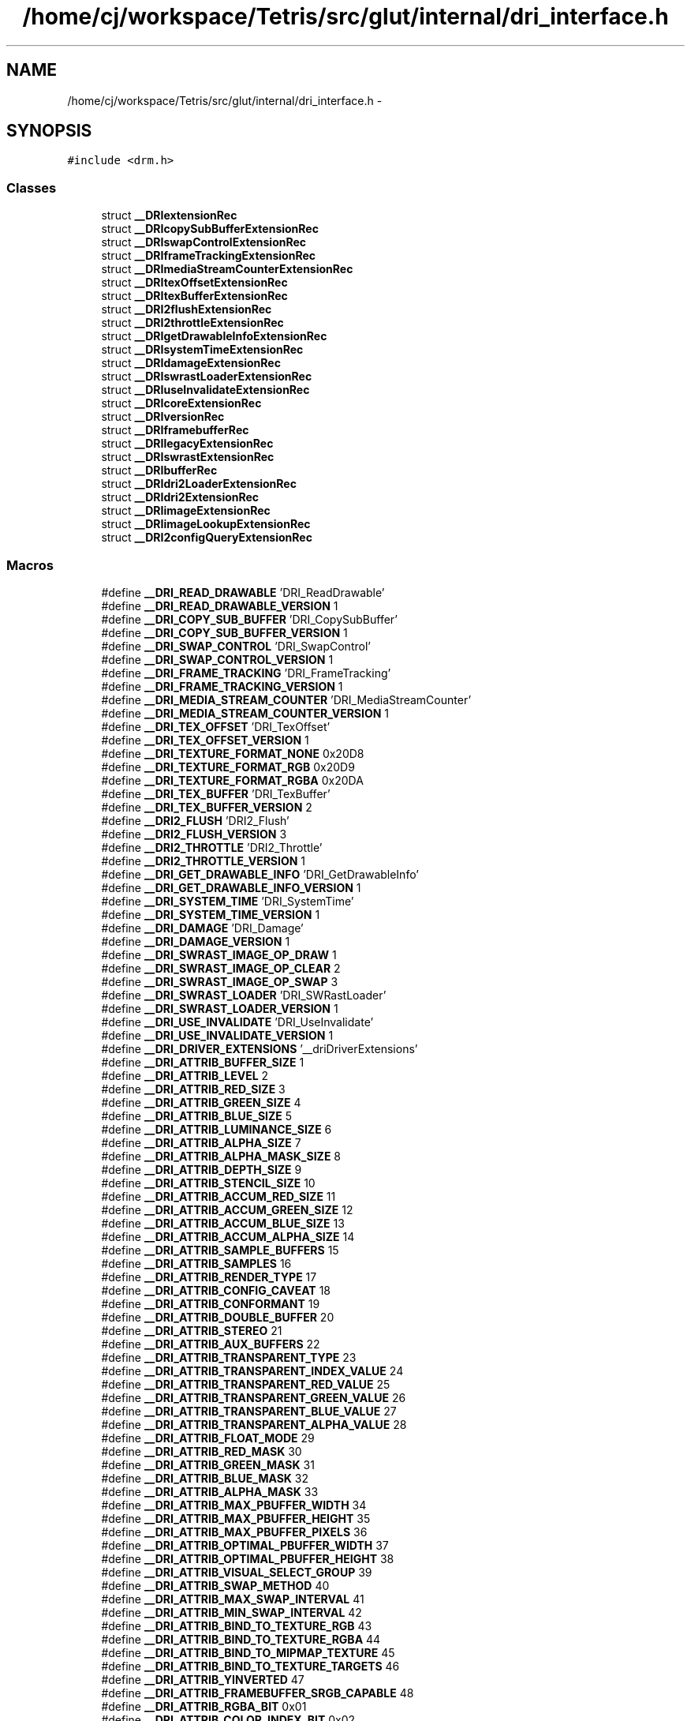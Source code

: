 .TH "/home/cj/workspace/Tetris/src/glut/internal/dri_interface.h" 3 "Vendredi Février 21 2014" "Version alpha" "Tetris" \" -*- nroff -*-
.ad l
.nh
.SH NAME
/home/cj/workspace/Tetris/src/glut/internal/dri_interface.h \- 
.SH SYNOPSIS
.br
.PP
\fC#include <drm\&.h>\fP
.br

.SS "Classes"

.in +1c
.ti -1c
.RI "struct \fB__DRIextensionRec\fP"
.br
.ti -1c
.RI "struct \fB__DRIcopySubBufferExtensionRec\fP"
.br
.ti -1c
.RI "struct \fB__DRIswapControlExtensionRec\fP"
.br
.ti -1c
.RI "struct \fB__DRIframeTrackingExtensionRec\fP"
.br
.ti -1c
.RI "struct \fB__DRImediaStreamCounterExtensionRec\fP"
.br
.ti -1c
.RI "struct \fB__DRItexOffsetExtensionRec\fP"
.br
.ti -1c
.RI "struct \fB__DRItexBufferExtensionRec\fP"
.br
.ti -1c
.RI "struct \fB__DRI2flushExtensionRec\fP"
.br
.ti -1c
.RI "struct \fB__DRI2throttleExtensionRec\fP"
.br
.ti -1c
.RI "struct \fB__DRIgetDrawableInfoExtensionRec\fP"
.br
.ti -1c
.RI "struct \fB__DRIsystemTimeExtensionRec\fP"
.br
.ti -1c
.RI "struct \fB__DRIdamageExtensionRec\fP"
.br
.ti -1c
.RI "struct \fB__DRIswrastLoaderExtensionRec\fP"
.br
.ti -1c
.RI "struct \fB__DRIuseInvalidateExtensionRec\fP"
.br
.ti -1c
.RI "struct \fB__DRIcoreExtensionRec\fP"
.br
.ti -1c
.RI "struct \fB__DRIversionRec\fP"
.br
.ti -1c
.RI "struct \fB__DRIframebufferRec\fP"
.br
.ti -1c
.RI "struct \fB__DRIlegacyExtensionRec\fP"
.br
.ti -1c
.RI "struct \fB__DRIswrastExtensionRec\fP"
.br
.ti -1c
.RI "struct \fB__DRIbufferRec\fP"
.br
.ti -1c
.RI "struct \fB__DRIdri2LoaderExtensionRec\fP"
.br
.ti -1c
.RI "struct \fB__DRIdri2ExtensionRec\fP"
.br
.ti -1c
.RI "struct \fB__DRIimageExtensionRec\fP"
.br
.ti -1c
.RI "struct \fB__DRIimageLookupExtensionRec\fP"
.br
.ti -1c
.RI "struct \fB__DRI2configQueryExtensionRec\fP"
.br
.in -1c
.SS "Macros"

.in +1c
.ti -1c
.RI "#define \fB__DRI_READ_DRAWABLE\fP   'DRI_ReadDrawable'"
.br
.ti -1c
.RI "#define \fB__DRI_READ_DRAWABLE_VERSION\fP   1"
.br
.ti -1c
.RI "#define \fB__DRI_COPY_SUB_BUFFER\fP   'DRI_CopySubBuffer'"
.br
.ti -1c
.RI "#define \fB__DRI_COPY_SUB_BUFFER_VERSION\fP   1"
.br
.ti -1c
.RI "#define \fB__DRI_SWAP_CONTROL\fP   'DRI_SwapControl'"
.br
.ti -1c
.RI "#define \fB__DRI_SWAP_CONTROL_VERSION\fP   1"
.br
.ti -1c
.RI "#define \fB__DRI_FRAME_TRACKING\fP   'DRI_FrameTracking'"
.br
.ti -1c
.RI "#define \fB__DRI_FRAME_TRACKING_VERSION\fP   1"
.br
.ti -1c
.RI "#define \fB__DRI_MEDIA_STREAM_COUNTER\fP   'DRI_MediaStreamCounter'"
.br
.ti -1c
.RI "#define \fB__DRI_MEDIA_STREAM_COUNTER_VERSION\fP   1"
.br
.ti -1c
.RI "#define \fB__DRI_TEX_OFFSET\fP   'DRI_TexOffset'"
.br
.ti -1c
.RI "#define \fB__DRI_TEX_OFFSET_VERSION\fP   1"
.br
.ti -1c
.RI "#define \fB__DRI_TEXTURE_FORMAT_NONE\fP   0x20D8"
.br
.ti -1c
.RI "#define \fB__DRI_TEXTURE_FORMAT_RGB\fP   0x20D9"
.br
.ti -1c
.RI "#define \fB__DRI_TEXTURE_FORMAT_RGBA\fP   0x20DA"
.br
.ti -1c
.RI "#define \fB__DRI_TEX_BUFFER\fP   'DRI_TexBuffer'"
.br
.ti -1c
.RI "#define \fB__DRI_TEX_BUFFER_VERSION\fP   2"
.br
.ti -1c
.RI "#define \fB__DRI2_FLUSH\fP   'DRI2_Flush'"
.br
.ti -1c
.RI "#define \fB__DRI2_FLUSH_VERSION\fP   3"
.br
.ti -1c
.RI "#define \fB__DRI2_THROTTLE\fP   'DRI2_Throttle'"
.br
.ti -1c
.RI "#define \fB__DRI2_THROTTLE_VERSION\fP   1"
.br
.ti -1c
.RI "#define \fB__DRI_GET_DRAWABLE_INFO\fP   'DRI_GetDrawableInfo'"
.br
.ti -1c
.RI "#define \fB__DRI_GET_DRAWABLE_INFO_VERSION\fP   1"
.br
.ti -1c
.RI "#define \fB__DRI_SYSTEM_TIME\fP   'DRI_SystemTime'"
.br
.ti -1c
.RI "#define \fB__DRI_SYSTEM_TIME_VERSION\fP   1"
.br
.ti -1c
.RI "#define \fB__DRI_DAMAGE\fP   'DRI_Damage'"
.br
.ti -1c
.RI "#define \fB__DRI_DAMAGE_VERSION\fP   1"
.br
.ti -1c
.RI "#define \fB__DRI_SWRAST_IMAGE_OP_DRAW\fP   1"
.br
.ti -1c
.RI "#define \fB__DRI_SWRAST_IMAGE_OP_CLEAR\fP   2"
.br
.ti -1c
.RI "#define \fB__DRI_SWRAST_IMAGE_OP_SWAP\fP   3"
.br
.ti -1c
.RI "#define \fB__DRI_SWRAST_LOADER\fP   'DRI_SWRastLoader'"
.br
.ti -1c
.RI "#define \fB__DRI_SWRAST_LOADER_VERSION\fP   1"
.br
.ti -1c
.RI "#define \fB__DRI_USE_INVALIDATE\fP   'DRI_UseInvalidate'"
.br
.ti -1c
.RI "#define \fB__DRI_USE_INVALIDATE_VERSION\fP   1"
.br
.ti -1c
.RI "#define \fB__DRI_DRIVER_EXTENSIONS\fP   '__driDriverExtensions'"
.br
.ti -1c
.RI "#define \fB__DRI_ATTRIB_BUFFER_SIZE\fP   1"
.br
.ti -1c
.RI "#define \fB__DRI_ATTRIB_LEVEL\fP   2"
.br
.ti -1c
.RI "#define \fB__DRI_ATTRIB_RED_SIZE\fP   3"
.br
.ti -1c
.RI "#define \fB__DRI_ATTRIB_GREEN_SIZE\fP   4"
.br
.ti -1c
.RI "#define \fB__DRI_ATTRIB_BLUE_SIZE\fP   5"
.br
.ti -1c
.RI "#define \fB__DRI_ATTRIB_LUMINANCE_SIZE\fP   6"
.br
.ti -1c
.RI "#define \fB__DRI_ATTRIB_ALPHA_SIZE\fP   7"
.br
.ti -1c
.RI "#define \fB__DRI_ATTRIB_ALPHA_MASK_SIZE\fP   8"
.br
.ti -1c
.RI "#define \fB__DRI_ATTRIB_DEPTH_SIZE\fP   9"
.br
.ti -1c
.RI "#define \fB__DRI_ATTRIB_STENCIL_SIZE\fP   10"
.br
.ti -1c
.RI "#define \fB__DRI_ATTRIB_ACCUM_RED_SIZE\fP   11"
.br
.ti -1c
.RI "#define \fB__DRI_ATTRIB_ACCUM_GREEN_SIZE\fP   12"
.br
.ti -1c
.RI "#define \fB__DRI_ATTRIB_ACCUM_BLUE_SIZE\fP   13"
.br
.ti -1c
.RI "#define \fB__DRI_ATTRIB_ACCUM_ALPHA_SIZE\fP   14"
.br
.ti -1c
.RI "#define \fB__DRI_ATTRIB_SAMPLE_BUFFERS\fP   15"
.br
.ti -1c
.RI "#define \fB__DRI_ATTRIB_SAMPLES\fP   16"
.br
.ti -1c
.RI "#define \fB__DRI_ATTRIB_RENDER_TYPE\fP   17"
.br
.ti -1c
.RI "#define \fB__DRI_ATTRIB_CONFIG_CAVEAT\fP   18"
.br
.ti -1c
.RI "#define \fB__DRI_ATTRIB_CONFORMANT\fP   19"
.br
.ti -1c
.RI "#define \fB__DRI_ATTRIB_DOUBLE_BUFFER\fP   20"
.br
.ti -1c
.RI "#define \fB__DRI_ATTRIB_STEREO\fP   21"
.br
.ti -1c
.RI "#define \fB__DRI_ATTRIB_AUX_BUFFERS\fP   22"
.br
.ti -1c
.RI "#define \fB__DRI_ATTRIB_TRANSPARENT_TYPE\fP   23"
.br
.ti -1c
.RI "#define \fB__DRI_ATTRIB_TRANSPARENT_INDEX_VALUE\fP   24"
.br
.ti -1c
.RI "#define \fB__DRI_ATTRIB_TRANSPARENT_RED_VALUE\fP   25"
.br
.ti -1c
.RI "#define \fB__DRI_ATTRIB_TRANSPARENT_GREEN_VALUE\fP   26"
.br
.ti -1c
.RI "#define \fB__DRI_ATTRIB_TRANSPARENT_BLUE_VALUE\fP   27"
.br
.ti -1c
.RI "#define \fB__DRI_ATTRIB_TRANSPARENT_ALPHA_VALUE\fP   28"
.br
.ti -1c
.RI "#define \fB__DRI_ATTRIB_FLOAT_MODE\fP   29"
.br
.ti -1c
.RI "#define \fB__DRI_ATTRIB_RED_MASK\fP   30"
.br
.ti -1c
.RI "#define \fB__DRI_ATTRIB_GREEN_MASK\fP   31"
.br
.ti -1c
.RI "#define \fB__DRI_ATTRIB_BLUE_MASK\fP   32"
.br
.ti -1c
.RI "#define \fB__DRI_ATTRIB_ALPHA_MASK\fP   33"
.br
.ti -1c
.RI "#define \fB__DRI_ATTRIB_MAX_PBUFFER_WIDTH\fP   34"
.br
.ti -1c
.RI "#define \fB__DRI_ATTRIB_MAX_PBUFFER_HEIGHT\fP   35"
.br
.ti -1c
.RI "#define \fB__DRI_ATTRIB_MAX_PBUFFER_PIXELS\fP   36"
.br
.ti -1c
.RI "#define \fB__DRI_ATTRIB_OPTIMAL_PBUFFER_WIDTH\fP   37"
.br
.ti -1c
.RI "#define \fB__DRI_ATTRIB_OPTIMAL_PBUFFER_HEIGHT\fP   38"
.br
.ti -1c
.RI "#define \fB__DRI_ATTRIB_VISUAL_SELECT_GROUP\fP   39"
.br
.ti -1c
.RI "#define \fB__DRI_ATTRIB_SWAP_METHOD\fP   40"
.br
.ti -1c
.RI "#define \fB__DRI_ATTRIB_MAX_SWAP_INTERVAL\fP   41"
.br
.ti -1c
.RI "#define \fB__DRI_ATTRIB_MIN_SWAP_INTERVAL\fP   42"
.br
.ti -1c
.RI "#define \fB__DRI_ATTRIB_BIND_TO_TEXTURE_RGB\fP   43"
.br
.ti -1c
.RI "#define \fB__DRI_ATTRIB_BIND_TO_TEXTURE_RGBA\fP   44"
.br
.ti -1c
.RI "#define \fB__DRI_ATTRIB_BIND_TO_MIPMAP_TEXTURE\fP   45"
.br
.ti -1c
.RI "#define \fB__DRI_ATTRIB_BIND_TO_TEXTURE_TARGETS\fP   46"
.br
.ti -1c
.RI "#define \fB__DRI_ATTRIB_YINVERTED\fP   47"
.br
.ti -1c
.RI "#define \fB__DRI_ATTRIB_FRAMEBUFFER_SRGB_CAPABLE\fP   48"
.br
.ti -1c
.RI "#define \fB__DRI_ATTRIB_RGBA_BIT\fP   0x01"
.br
.ti -1c
.RI "#define \fB__DRI_ATTRIB_COLOR_INDEX_BIT\fP   0x02"
.br
.ti -1c
.RI "#define \fB__DRI_ATTRIB_LUMINANCE_BIT\fP   0x04"
.br
.ti -1c
.RI "#define \fB__DRI_ATTRIB_SLOW_BIT\fP   0x01"
.br
.ti -1c
.RI "#define \fB__DRI_ATTRIB_NON_CONFORMANT_CONFIG\fP   0x02"
.br
.ti -1c
.RI "#define \fB__DRI_ATTRIB_TRANSPARENT_RGB\fP   0x00"
.br
.ti -1c
.RI "#define \fB__DRI_ATTRIB_TRANSPARENT_INDEX\fP   0x01"
.br
.ti -1c
.RI "#define \fB__DRI_ATTRIB_TEXTURE_1D_BIT\fP   0x01"
.br
.ti -1c
.RI "#define \fB__DRI_ATTRIB_TEXTURE_2D_BIT\fP   0x02"
.br
.ti -1c
.RI "#define \fB__DRI_ATTRIB_TEXTURE_RECTANGLE_BIT\fP   0x04"
.br
.ti -1c
.RI "#define \fB__DRI_CORE\fP   'DRI_Core'"
.br
.ti -1c
.RI "#define \fB__DRI_CORE_VERSION\fP   1"
.br
.ti -1c
.RI "#define \fB__DRI_LEGACY\fP   'DRI_Legacy'"
.br
.ti -1c
.RI "#define \fB__DRI_LEGACY_VERSION\fP   1"
.br
.ti -1c
.RI "#define \fB__DRI_SWRAST\fP   'DRI_SWRast'"
.br
.ti -1c
.RI "#define \fB__DRI_SWRAST_VERSION\fP   3"
.br
.ti -1c
.RI "#define \fB__DRI_BUFFER_FRONT_LEFT\fP   0"
.br
.ti -1c
.RI "#define \fB__DRI_BUFFER_BACK_LEFT\fP   1"
.br
.ti -1c
.RI "#define \fB__DRI_BUFFER_FRONT_RIGHT\fP   2"
.br
.ti -1c
.RI "#define \fB__DRI_BUFFER_BACK_RIGHT\fP   3"
.br
.ti -1c
.RI "#define \fB__DRI_BUFFER_DEPTH\fP   4"
.br
.ti -1c
.RI "#define \fB__DRI_BUFFER_STENCIL\fP   5"
.br
.ti -1c
.RI "#define \fB__DRI_BUFFER_ACCUM\fP   6"
.br
.ti -1c
.RI "#define \fB__DRI_BUFFER_FAKE_FRONT_LEFT\fP   7"
.br
.ti -1c
.RI "#define \fB__DRI_BUFFER_FAKE_FRONT_RIGHT\fP   8"
.br
.ti -1c
.RI "#define \fB__DRI_BUFFER_DEPTH_STENCIL\fP   9"
.br
.ti -1c
.RI "#define \fB__DRI_BUFFER_HIZ\fP   10"
.br
.ti -1c
.RI "#define \fB__DRI_BUFFER_COUNT\fP   11"
.br
.ti -1c
.RI "#define \fB__DRI_DRI2_LOADER\fP   'DRI_DRI2Loader'"
.br
.ti -1c
.RI "#define \fB__DRI_DRI2_LOADER_VERSION\fP   3"
.br
.ti -1c
.RI "#define \fB__DRI_DRI2\fP   'DRI_DRI2'"
.br
.ti -1c
.RI "#define \fB__DRI_DRI2_VERSION\fP   3"
.br
.ti -1c
.RI "#define \fB__DRI_API_OPENGL\fP   0"
.br
.ti -1c
.RI "#define \fB__DRI_API_GLES\fP   1"
.br
.ti -1c
.RI "#define \fB__DRI_API_GLES2\fP   2"
.br
.ti -1c
.RI "#define \fB__DRI_API_OPENGL_CORE\fP   3"
.br
.ti -1c
.RI "#define \fB__DRI_CTX_ATTRIB_MAJOR_VERSION\fP   0"
.br
.ti -1c
.RI "#define \fB__DRI_CTX_ATTRIB_MINOR_VERSION\fP   1"
.br
.ti -1c
.RI "#define \fB__DRI_CTX_ATTRIB_FLAGS\fP   2"
.br
.ti -1c
.RI "#define \fB__DRI_CTX_FLAG_DEBUG\fP   0x00000001"
.br
.ti -1c
.RI "#define \fB__DRI_CTX_FLAG_FORWARD_COMPATIBLE\fP   0x00000002"
.br
.ti -1c
.RI "#define \fB__DRI_IMAGE\fP   'DRI_IMAGE'"
.br
.ti -1c
.RI "#define \fB__DRI_IMAGE_VERSION\fP   1"
.br
.ti -1c
.RI "#define \fB__DRI_IMAGE_FORMAT_RGB565\fP   0x1001"
.br
.ti -1c
.RI "#define \fB__DRI_IMAGE_FORMAT_XRGB8888\fP   0x1002"
.br
.ti -1c
.RI "#define \fB__DRI_IMAGE_FORMAT_ARGB8888\fP   0x1003"
.br
.ti -1c
.RI "#define \fB__DRI_IMAGE_FORMAT_ABGR8888\fP   0x1004"
.br
.ti -1c
.RI "#define \fB__DRI_IMAGE_USE_SHARE\fP   0x0001"
.br
.ti -1c
.RI "#define \fB__DRI_IMAGE_USE_SCANOUT\fP   0x0002"
.br
.ti -1c
.RI "#define \fB__DRI_IMAGE_USE_CURSOR\fP   0x0004"
.br
.ti -1c
.RI "#define \fB__DRI_IMAGE_ATTRIB_STRIDE\fP   0x2000"
.br
.ti -1c
.RI "#define \fB__DRI_IMAGE_ATTRIB_HANDLE\fP   0x2001"
.br
.ti -1c
.RI "#define \fB__DRI_IMAGE_ATTRIB_NAME\fP   0x2002"
.br
.ti -1c
.RI "#define \fB__DRI_IMAGE_LOOKUP\fP   'DRI_IMAGE_LOOKUP'"
.br
.ti -1c
.RI "#define \fB__DRI_IMAGE_LOOKUP_VERSION\fP   1"
.br
.ti -1c
.RI "#define \fB__DRI2_CONFIG_QUERY\fP   'DRI_CONFIG_QUERY'"
.br
.ti -1c
.RI "#define \fB__DRI2_CONFIG_QUERY_VERSION\fP   1"
.br
.in -1c
.PP
.RI "\fBReasons that __DRIdri2Extension::createContextAttribs might fail\fP"
.br

.in +1c
.in +1c
.ti -1c
.RI "#define \fB__DRI_CTX_ERROR_SUCCESS\fP   0"
.br
.ti -1c
.RI "#define \fB__DRI_CTX_ERROR_NO_MEMORY\fP   1"
.br
.ti -1c
.RI "#define \fB__DRI_CTX_ERROR_BAD_API\fP   2"
.br
.ti -1c
.RI "#define \fB__DRI_CTX_ERROR_BAD_VERSION\fP   3"
.br
.ti -1c
.RI "#define \fB__DRI_CTX_ERROR_BAD_FLAG\fP   4"
.br
.ti -1c
.RI "#define \fB__DRI_CTX_ERROR_UNKNOWN_ATTRIBUTE\fP   5"
.br
.ti -1c
.RI "#define \fB__DRI_CTX_ERROR_UNKNOWN_FLAG\fP   6"
.br
.in -1c
.in -1c
.SS "Définitions de type"

.in +1c
.ti -1c
.RI "typedef struct 
.br
\fB__DRIgetDrawableInfoExtensionRec\fP \fB__DRIgetDrawableInfoExtension\fP"
.br
.ti -1c
.RI "typedef struct 
.br
\fB__DRIsystemTimeExtensionRec\fP \fB__DRIsystemTimeExtension\fP"
.br
.ti -1c
.RI "typedef struct 
.br
\fB__DRIdamageExtensionRec\fP \fB__DRIdamageExtension\fP"
.br
.ti -1c
.RI "typedef struct 
.br
__DRIloaderExtensionRec \fB__DRIloaderExtension\fP"
.br
.ti -1c
.RI "typedef struct 
.br
\fB__DRIswrastLoaderExtensionRec\fP \fB__DRIswrastLoaderExtension\fP"
.br
.ti -1c
.RI "typedef struct 
.br
\fB__DRIuseInvalidateExtensionRec\fP \fB__DRIuseInvalidateExtension\fP"
.br
.ti -1c
.RI "typedef struct __DRIimageRec \fB__DRIimage\fP"
.br
.ti -1c
.RI "typedef struct 
.br
\fB__DRIimageExtensionRec\fP \fB__DRIimageExtension\fP"
.br
.ti -1c
.RI "typedef struct 
.br
\fB__DRIimageLookupExtensionRec\fP \fB__DRIimageLookupExtension\fP"
.br
.ti -1c
.RI "typedef struct 
.br
\fB__DRI2configQueryExtensionRec\fP \fB__DRI2configQueryExtension\fP"
.br
.in -1c
.PP
.RI "\fBDRI interface structures\fP"
.br
The following structures define the interface between the GLX client side library and the DRI (direct rendering infrastructure)\&. 
.PP
.in +1c
.in +1c
.ti -1c
.RI "typedef struct __DRIdisplayRec \fB__DRIdisplay\fP"
.br
.ti -1c
.RI "typedef struct __DRIscreenRec \fB__DRIscreen\fP"
.br
.ti -1c
.RI "typedef struct __DRIcontextRec \fB__DRIcontext\fP"
.br
.ti -1c
.RI "typedef struct __DRIdrawableRec \fB__DRIdrawable\fP"
.br
.ti -1c
.RI "typedef struct __DRIconfigRec \fB__DRIconfig\fP"
.br
.ti -1c
.RI "typedef struct \fB__DRIframebufferRec\fP \fB__DRIframebuffer\fP"
.br
.ti -1c
.RI "typedef struct \fB__DRIversionRec\fP \fB__DRIversion\fP"
.br
.ti -1c
.RI "typedef struct 
.br
\fB__DRIcoreExtensionRec\fP \fB__DRIcoreExtension\fP"
.br
.ti -1c
.RI "typedef struct \fB__DRIextensionRec\fP \fB__DRIextension\fP"
.br
.ti -1c
.RI "typedef struct 
.br
\fB__DRIcopySubBufferExtensionRec\fP \fB__DRIcopySubBufferExtension\fP"
.br
.ti -1c
.RI "typedef struct 
.br
\fB__DRIswapControlExtensionRec\fP \fB__DRIswapControlExtension\fP"
.br
.ti -1c
.RI "typedef struct 
.br
\fB__DRIframeTrackingExtensionRec\fP \fB__DRIframeTrackingExtension\fP"
.br
.ti -1c
.RI "typedef struct 
.br
\fB__DRImediaStreamCounterExtensionRec\fP \fB__DRImediaStreamCounterExtension\fP"
.br
.ti -1c
.RI "typedef struct 
.br
\fB__DRItexOffsetExtensionRec\fP \fB__DRItexOffsetExtension\fP"
.br
.ti -1c
.RI "typedef struct 
.br
\fB__DRItexBufferExtensionRec\fP \fB__DRItexBufferExtension\fP"
.br
.ti -1c
.RI "typedef struct 
.br
\fB__DRIlegacyExtensionRec\fP \fB__DRIlegacyExtension\fP"
.br
.ti -1c
.RI "typedef struct 
.br
\fB__DRIswrastExtensionRec\fP \fB__DRIswrastExtension\fP"
.br
.ti -1c
.RI "typedef struct \fB__DRIbufferRec\fP \fB__DRIbuffer\fP"
.br
.ti -1c
.RI "typedef struct 
.br
\fB__DRIdri2ExtensionRec\fP \fB__DRIdri2Extension\fP"
.br
.ti -1c
.RI "typedef struct 
.br
\fB__DRIdri2LoaderExtensionRec\fP \fB__DRIdri2LoaderExtension\fP"
.br
.ti -1c
.RI "typedef struct 
.br
\fB__DRI2flushExtensionRec\fP \fB__DRI2flushExtension\fP"
.br
.ti -1c
.RI "typedef struct 
.br
\fB__DRI2throttleExtensionRec\fP \fB__DRI2throttleExtension\fP"
.br
.in -1c
.in -1c
.SS "Énumérations"

.in +1c
.ti -1c
.RI "enum \fB__DRI2throttleReason\fP { \fB__DRI2_THROTTLE_SWAPBUFFER\fP, \fB__DRI2_THROTTLE_COPYSUBBUFFER\fP, \fB__DRI2_THROTTLE_FLUSHFRONT\fP }"
.br
.in -1c
.SS "Variables"

.in +1c
.ti -1c
.RI "const char \fB__driConfigOptions\fP []"
.br
.in -1c
.SH "Description détaillée"
.PP 
This file contains all the types and functions that define the interface between a DRI driver and driver loader\&. Currently, the most common driver loader is the XFree86 libGL\&.so\&. However, other loaders do exist, and in the future the server-side libglx\&.a will also be a loader\&.
.PP
\fBAuteur:\fP
.RS 4
Kevin E\&. Martin kevin@precisioninsight.com 
.PP
Ian Romanick idr@us.ibm.com 
.PP
Kristian Høgsberg krh@redhat.com 
.RE
.PP

.PP
Définition dans le fichier \fBdri_interface\&.h\fP\&.
.SH "Documentation des macros"
.PP 
.SS "#define __DRI2_CONFIG_QUERY   'DRI_CONFIG_QUERY'"
This extension allows for common DRI2 options 
.PP
Définition à la ligne 975 du fichier dri_interface\&.h\&.
.SS "#define __DRI2_CONFIG_QUERY_VERSION   1"

.PP
Définition à la ligne 976 du fichier dri_interface\&.h\&.
.SS "#define __DRI2_FLUSH   'DRI2_Flush'"
Used by drivers that implement DRI2 
.PP
Définition à la ligne 269 du fichier dri_interface\&.h\&.
.SS "#define __DRI2_FLUSH_VERSION   3"

.PP
Définition à la ligne 270 du fichier dri_interface\&.h\&.
.SS "#define __DRI2_THROTTLE   'DRI2_Throttle'"
Extension that the driver uses to request throttle callbacks\&. 
.PP
Définition à la ligne 292 du fichier dri_interface\&.h\&.
.SS "#define __DRI2_THROTTLE_VERSION   1"

.PP
Définition à la ligne 293 du fichier dri_interface\&.h\&.
.SS "#define __DRI_API_GLES   1"

.PP
Définition à la ligne 803 du fichier dri_interface\&.h\&.
.SS "#define __DRI_API_GLES2   2"

.PP
Définition à la ligne 804 du fichier dri_interface\&.h\&.
.SS "#define __DRI_API_OPENGL   0"
OpenGL compatibility profile 
.PP
Définition à la ligne 802 du fichier dri_interface\&.h\&.
.SS "#define __DRI_API_OPENGL_CORE   3"
OpenGL 3\&.2+ core profile 
.PP
Définition à la ligne 805 du fichier dri_interface\&.h\&.
.SS "#define __DRI_ATTRIB_ACCUM_ALPHA_SIZE   14"

.PP
Définition à la ligne 490 du fichier dri_interface\&.h\&.
.SS "#define __DRI_ATTRIB_ACCUM_BLUE_SIZE   13"

.PP
Définition à la ligne 489 du fichier dri_interface\&.h\&.
.SS "#define __DRI_ATTRIB_ACCUM_GREEN_SIZE   12"

.PP
Définition à la ligne 488 du fichier dri_interface\&.h\&.
.SS "#define __DRI_ATTRIB_ACCUM_RED_SIZE   11"

.PP
Définition à la ligne 487 du fichier dri_interface\&.h\&.
.SS "#define __DRI_ATTRIB_ALPHA_MASK   33"

.PP
Définition à la ligne 509 du fichier dri_interface\&.h\&.
.SS "#define __DRI_ATTRIB_ALPHA_MASK_SIZE   8"

.PP
Définition à la ligne 484 du fichier dri_interface\&.h\&.
.SS "#define __DRI_ATTRIB_ALPHA_SIZE   7"

.PP
Définition à la ligne 483 du fichier dri_interface\&.h\&.
.SS "#define __DRI_ATTRIB_AUX_BUFFERS   22"

.PP
Définition à la ligne 498 du fichier dri_interface\&.h\&.
.SS "#define __DRI_ATTRIB_BIND_TO_MIPMAP_TEXTURE   45"

.PP
Définition à la ligne 521 du fichier dri_interface\&.h\&.
.SS "#define __DRI_ATTRIB_BIND_TO_TEXTURE_RGB   43"

.PP
Définition à la ligne 519 du fichier dri_interface\&.h\&.
.SS "#define __DRI_ATTRIB_BIND_TO_TEXTURE_RGBA   44"

.PP
Définition à la ligne 520 du fichier dri_interface\&.h\&.
.SS "#define __DRI_ATTRIB_BIND_TO_TEXTURE_TARGETS   46"

.PP
Définition à la ligne 522 du fichier dri_interface\&.h\&.
.SS "#define __DRI_ATTRIB_BLUE_MASK   32"

.PP
Définition à la ligne 508 du fichier dri_interface\&.h\&.
.SS "#define __DRI_ATTRIB_BLUE_SIZE   5"

.PP
Définition à la ligne 481 du fichier dri_interface\&.h\&.
.SS "#define __DRI_ATTRIB_BUFFER_SIZE   1"
Tokens for __DRIconfig attribs\&. A number of attributes defined by GLX or EGL standards are not in the table, as they must be provided by the loader\&. For example, FBConfig ID or visual ID, drawable type\&. 
.PP
Définition à la ligne 477 du fichier dri_interface\&.h\&.
.SS "#define __DRI_ATTRIB_COLOR_INDEX_BIT   0x02"

.PP
Définition à la ligne 528 du fichier dri_interface\&.h\&.
.SS "#define __DRI_ATTRIB_CONFIG_CAVEAT   18"

.PP
Définition à la ligne 494 du fichier dri_interface\&.h\&.
.SS "#define __DRI_ATTRIB_CONFORMANT   19"

.PP
Définition à la ligne 495 du fichier dri_interface\&.h\&.
.SS "#define __DRI_ATTRIB_DEPTH_SIZE   9"

.PP
Définition à la ligne 485 du fichier dri_interface\&.h\&.
.SS "#define __DRI_ATTRIB_DOUBLE_BUFFER   20"

.PP
Définition à la ligne 496 du fichier dri_interface\&.h\&.
.SS "#define __DRI_ATTRIB_FLOAT_MODE   29"

.PP
Définition à la ligne 505 du fichier dri_interface\&.h\&.
.SS "#define __DRI_ATTRIB_FRAMEBUFFER_SRGB_CAPABLE   48"

.PP
Définition à la ligne 524 du fichier dri_interface\&.h\&.
.SS "#define __DRI_ATTRIB_GREEN_MASK   31"

.PP
Définition à la ligne 507 du fichier dri_interface\&.h\&.
.SS "#define __DRI_ATTRIB_GREEN_SIZE   4"

.PP
Définition à la ligne 480 du fichier dri_interface\&.h\&.
.SS "#define __DRI_ATTRIB_LEVEL   2"

.PP
Définition à la ligne 478 du fichier dri_interface\&.h\&.
.SS "#define __DRI_ATTRIB_LUMINANCE_BIT   0x04"

.PP
Définition à la ligne 529 du fichier dri_interface\&.h\&.
.SS "#define __DRI_ATTRIB_LUMINANCE_SIZE   6"

.PP
Définition à la ligne 482 du fichier dri_interface\&.h\&.
.SS "#define __DRI_ATTRIB_MAX_PBUFFER_HEIGHT   35"

.PP
Définition à la ligne 511 du fichier dri_interface\&.h\&.
.SS "#define __DRI_ATTRIB_MAX_PBUFFER_PIXELS   36"

.PP
Définition à la ligne 512 du fichier dri_interface\&.h\&.
.SS "#define __DRI_ATTRIB_MAX_PBUFFER_WIDTH   34"

.PP
Définition à la ligne 510 du fichier dri_interface\&.h\&.
.SS "#define __DRI_ATTRIB_MAX_SWAP_INTERVAL   41"

.PP
Définition à la ligne 517 du fichier dri_interface\&.h\&.
.SS "#define __DRI_ATTRIB_MIN_SWAP_INTERVAL   42"

.PP
Définition à la ligne 518 du fichier dri_interface\&.h\&.
.SS "#define __DRI_ATTRIB_NON_CONFORMANT_CONFIG   0x02"

.PP
Définition à la ligne 533 du fichier dri_interface\&.h\&.
.SS "#define __DRI_ATTRIB_OPTIMAL_PBUFFER_HEIGHT   38"

.PP
Définition à la ligne 514 du fichier dri_interface\&.h\&.
.SS "#define __DRI_ATTRIB_OPTIMAL_PBUFFER_WIDTH   37"

.PP
Définition à la ligne 513 du fichier dri_interface\&.h\&.
.SS "#define __DRI_ATTRIB_RED_MASK   30"

.PP
Définition à la ligne 506 du fichier dri_interface\&.h\&.
.SS "#define __DRI_ATTRIB_RED_SIZE   3"

.PP
Définition à la ligne 479 du fichier dri_interface\&.h\&.
.SS "#define __DRI_ATTRIB_RENDER_TYPE   17"

.PP
Définition à la ligne 493 du fichier dri_interface\&.h\&.
.SS "#define __DRI_ATTRIB_RGBA_BIT   0x01"

.PP
Définition à la ligne 527 du fichier dri_interface\&.h\&.
.SS "#define __DRI_ATTRIB_SAMPLE_BUFFERS   15"

.PP
Définition à la ligne 491 du fichier dri_interface\&.h\&.
.SS "#define __DRI_ATTRIB_SAMPLES   16"

.PP
Définition à la ligne 492 du fichier dri_interface\&.h\&.
.SS "#define __DRI_ATTRIB_SLOW_BIT   0x01"

.PP
Définition à la ligne 532 du fichier dri_interface\&.h\&.
.SS "#define __DRI_ATTRIB_STENCIL_SIZE   10"

.PP
Définition à la ligne 486 du fichier dri_interface\&.h\&.
.SS "#define __DRI_ATTRIB_STEREO   21"

.PP
Définition à la ligne 497 du fichier dri_interface\&.h\&.
.SS "#define __DRI_ATTRIB_SWAP_METHOD   40"

.PP
Définition à la ligne 516 du fichier dri_interface\&.h\&.
.SS "#define __DRI_ATTRIB_TEXTURE_1D_BIT   0x01"

.PP
Définition à la ligne 540 du fichier dri_interface\&.h\&.
.SS "#define __DRI_ATTRIB_TEXTURE_2D_BIT   0x02"

.PP
Définition à la ligne 541 du fichier dri_interface\&.h\&.
.SS "#define __DRI_ATTRIB_TEXTURE_RECTANGLE_BIT   0x04"

.PP
Définition à la ligne 542 du fichier dri_interface\&.h\&.
.SS "#define __DRI_ATTRIB_TRANSPARENT_ALPHA_VALUE   28"

.PP
Définition à la ligne 504 du fichier dri_interface\&.h\&.
.SS "#define __DRI_ATTRIB_TRANSPARENT_BLUE_VALUE   27"

.PP
Définition à la ligne 503 du fichier dri_interface\&.h\&.
.SS "#define __DRI_ATTRIB_TRANSPARENT_GREEN_VALUE   26"

.PP
Définition à la ligne 502 du fichier dri_interface\&.h\&.
.SS "#define __DRI_ATTRIB_TRANSPARENT_INDEX   0x01"

.PP
Définition à la ligne 537 du fichier dri_interface\&.h\&.
.SS "#define __DRI_ATTRIB_TRANSPARENT_INDEX_VALUE   24"

.PP
Définition à la ligne 500 du fichier dri_interface\&.h\&.
.SS "#define __DRI_ATTRIB_TRANSPARENT_RED_VALUE   25"

.PP
Définition à la ligne 501 du fichier dri_interface\&.h\&.
.SS "#define __DRI_ATTRIB_TRANSPARENT_RGB   0x00"

.PP
Définition à la ligne 536 du fichier dri_interface\&.h\&.
.SS "#define __DRI_ATTRIB_TRANSPARENT_TYPE   23"

.PP
Définition à la ligne 499 du fichier dri_interface\&.h\&.
.SS "#define __DRI_ATTRIB_VISUAL_SELECT_GROUP   39"

.PP
Définition à la ligne 515 du fichier dri_interface\&.h\&.
.SS "#define __DRI_ATTRIB_YINVERTED   47"

.PP
Définition à la ligne 523 du fichier dri_interface\&.h\&.
.SS "#define __DRI_BUFFER_ACCUM   6"

.PP
Définition à la ligne 729 du fichier dri_interface\&.h\&.
.SS "#define __DRI_BUFFER_BACK_LEFT   1"

.PP
Définition à la ligne 724 du fichier dri_interface\&.h\&.
.SS "#define __DRI_BUFFER_BACK_RIGHT   3"

.PP
Définition à la ligne 726 du fichier dri_interface\&.h\&.
.SS "#define __DRI_BUFFER_COUNT   11"

.PP
Définition à la ligne 736 du fichier dri_interface\&.h\&.
.SS "#define __DRI_BUFFER_DEPTH   4"

.PP
Définition à la ligne 727 du fichier dri_interface\&.h\&.
.SS "#define __DRI_BUFFER_DEPTH_STENCIL   9"
Only available with DRI2 1\&.1 
.PP
Définition à la ligne 732 du fichier dri_interface\&.h\&.
.SS "#define __DRI_BUFFER_FAKE_FRONT_LEFT   7"

.PP
Définition à la ligne 730 du fichier dri_interface\&.h\&.
.SS "#define __DRI_BUFFER_FAKE_FRONT_RIGHT   8"

.PP
Définition à la ligne 731 du fichier dri_interface\&.h\&.
.SS "#define __DRI_BUFFER_FRONT_LEFT   0"
DRI2 Loader extension\&. 
.PP
Définition à la ligne 723 du fichier dri_interface\&.h\&.
.SS "#define __DRI_BUFFER_FRONT_RIGHT   2"

.PP
Définition à la ligne 725 du fichier dri_interface\&.h\&.
.SS "#define __DRI_BUFFER_HIZ   10"

.PP
Définition à la ligne 733 du fichier dri_interface\&.h\&.
.SS "#define __DRI_BUFFER_STENCIL   5"

.PP
Définition à la ligne 728 du fichier dri_interface\&.h\&.
.SS "#define __DRI_COPY_SUB_BUFFER   'DRI_CopySubBuffer'"
Used by drivers that implement the GLX_MESA_copy_sub_buffer extension\&. 
.PP
Définition à la ligne 133 du fichier dri_interface\&.h\&.
.SS "#define __DRI_COPY_SUB_BUFFER_VERSION   1"

.PP
Définition à la ligne 134 du fichier dri_interface\&.h\&.
.SS "#define __DRI_CORE   'DRI_Core'"
This extension defines the core DRI functionality\&. 
.PP
Définition à la ligne 547 du fichier dri_interface\&.h\&.
.SS "#define __DRI_CORE_VERSION   1"

.PP
Définition à la ligne 548 du fichier dri_interface\&.h\&.
.SS "#define __DRI_CTX_ATTRIB_FLAGS   2"

.PP
Définition à la ligne 809 du fichier dri_interface\&.h\&.
.SS "#define __DRI_CTX_ATTRIB_MAJOR_VERSION   0"

.PP
Définition à la ligne 807 du fichier dri_interface\&.h\&.
.SS "#define __DRI_CTX_ATTRIB_MINOR_VERSION   1"

.PP
Définition à la ligne 808 du fichier dri_interface\&.h\&.
.SS "#define __DRI_CTX_ERROR_BAD_API   2"
Client requested an API (e\&.g\&., OpenGL ES 2\&.0) that the driver can't do\&. 
.PP
Définition à la ligne 825 du fichier dri_interface\&.h\&.
.SS "#define __DRI_CTX_ERROR_BAD_FLAG   4"
Client requested a flag or combination of flags the driver can't do\&. 
.PP
Définition à la ligne 831 du fichier dri_interface\&.h\&.
.SS "#define __DRI_CTX_ERROR_BAD_VERSION   3"
Client requested an API version that the driver can't do\&. 
.PP
Définition à la ligne 828 du fichier dri_interface\&.h\&.
.SS "#define __DRI_CTX_ERROR_NO_MEMORY   1"
Memory allocation failure 
.PP
Définition à la ligne 822 du fichier dri_interface\&.h\&.
.SS "#define __DRI_CTX_ERROR_SUCCESS   0"
Success! 
.PP
Définition à la ligne 819 du fichier dri_interface\&.h\&.
.SS "#define __DRI_CTX_ERROR_UNKNOWN_ATTRIBUTE   5"
Client requested an attribute the driver doesn't understand\&. 
.PP
Définition à la ligne 834 du fichier dri_interface\&.h\&.
.SS "#define __DRI_CTX_ERROR_UNKNOWN_FLAG   6"
Client requested a flag the driver doesn't understand\&. 
.PP
Définition à la ligne 837 du fichier dri_interface\&.h\&.
.SS "#define __DRI_CTX_FLAG_DEBUG   0x00000001"

.PP
Définition à la ligne 811 du fichier dri_interface\&.h\&.
.SS "#define __DRI_CTX_FLAG_FORWARD_COMPATIBLE   0x00000002"

.PP
Définition à la ligne 812 du fichier dri_interface\&.h\&.
.SS "#define __DRI_DAMAGE   'DRI_Damage'"
Damage reporting 
.PP
Définition à la ligne 382 du fichier dri_interface\&.h\&.
.SS "#define __DRI_DAMAGE_VERSION   1"

.PP
Définition à la ligne 383 du fichier dri_interface\&.h\&.
.SS "#define __DRI_DRI2   'DRI_DRI2'"
This extension provides alternative screen, drawable and context constructors for DRI2\&. 
.PP
Définition à la ligne 799 du fichier dri_interface\&.h\&.
.SS "#define __DRI_DRI2_LOADER   'DRI_DRI2Loader'"

.PP
Définition à la ligne 746 du fichier dri_interface\&.h\&.
.SS "#define __DRI_DRI2_LOADER_VERSION   3"

.PP
Définition à la ligne 747 du fichier dri_interface\&.h\&.
.SS "#define __DRI_DRI2_VERSION   3"

.PP
Définition à la ligne 800 du fichier dri_interface\&.h\&.
.SS "#define __DRI_DRIVER_EXTENSIONS   '__driDriverExtensions'"
The remaining extensions describe driver extensions, immediately available interfaces provided by the driver\&. To start using the driver, dlsym() for the __DRI_DRIVER_EXTENSIONS symbol and look for the extension you need in the array\&. 
.PP
Définition à la ligne 469 du fichier dri_interface\&.h\&.
.SS "#define __DRI_FRAME_TRACKING   'DRI_FrameTracking'"
Used by drivers that implement the GLX_MESA_swap_frame_usage extension\&. 
.PP
Définition à la ligne 155 du fichier dri_interface\&.h\&.
.SS "#define __DRI_FRAME_TRACKING_VERSION   1"

.PP
Définition à la ligne 156 du fichier dri_interface\&.h\&.
.SS "#define __DRI_GET_DRAWABLE_INFO   'DRI_GetDrawableInfo'"
Callback to getDrawableInfo protocol 
.PP
Définition à la ligne 336 du fichier dri_interface\&.h\&.
.SS "#define __DRI_GET_DRAWABLE_INFO_VERSION   1"

.PP
Définition à la ligne 337 du fichier dri_interface\&.h\&.
.SS "#define __DRI_IMAGE   'DRI_IMAGE'"
This extension provides functionality to enable various EGLImage extensions\&. 
.PP
Définition à la ligne 896 du fichier dri_interface\&.h\&.
.SS "#define __DRI_IMAGE_ATTRIB_HANDLE   0x2001"

.PP
Définition à la ligne 919 du fichier dri_interface\&.h\&.
.SS "#define __DRI_IMAGE_ATTRIB_NAME   0x2002"

.PP
Définition à la ligne 920 du fichier dri_interface\&.h\&.
.SS "#define __DRI_IMAGE_ATTRIB_STRIDE   0x2000"
queryImage attributes 
.PP
Définition à la ligne 918 du fichier dri_interface\&.h\&.
.SS "#define __DRI_IMAGE_FORMAT_ABGR8888   0x1004"

.PP
Définition à la ligne 908 du fichier dri_interface\&.h\&.
.SS "#define __DRI_IMAGE_FORMAT_ARGB8888   0x1003"

.PP
Définition à la ligne 907 du fichier dri_interface\&.h\&.
.SS "#define __DRI_IMAGE_FORMAT_RGB565   0x1001"
These formats correspond to the similarly named MESA_FORMAT_* tokens, except in the native endian of the CPU\&. For example, on little endian __DRI_IMAGE_FORMAT_XRGB8888 corresponds to MESA_FORMAT_XRGB8888, but MESA_FORMAT_XRGB8888_REV on big endian\&. 
.PP
Définition à la ligne 905 du fichier dri_interface\&.h\&.
.SS "#define __DRI_IMAGE_FORMAT_XRGB8888   0x1002"

.PP
Définition à la ligne 906 du fichier dri_interface\&.h\&.
.SS "#define __DRI_IMAGE_LOOKUP   'DRI_IMAGE_LOOKUP'"
This extension must be implemented by the loader and passed to the driver at screen creation time\&. The EGLImage entry points in the various client APIs take opaque EGLImage handles and use this extension to map them to a __DRIimage\&. At version 1, this extensions allows mapping EGLImage pointers to __DRIimage pointers, but future versions could support other EGLImage-like, opaque types with new lookup functions\&. 
.PP
Définition à la ligne 961 du fichier dri_interface\&.h\&.
.SS "#define __DRI_IMAGE_LOOKUP_VERSION   1"

.PP
Définition à la ligne 962 du fichier dri_interface\&.h\&.
.SS "#define __DRI_IMAGE_USE_CURSOR   0x0004"

.PP
Définition à la ligne 912 du fichier dri_interface\&.h\&.
.SS "#define __DRI_IMAGE_USE_SCANOUT   0x0002"

.PP
Définition à la ligne 911 du fichier dri_interface\&.h\&.
.SS "#define __DRI_IMAGE_USE_SHARE   0x0001"

.PP
Définition à la ligne 910 du fichier dri_interface\&.h\&.
.SS "#define __DRI_IMAGE_VERSION   1"

.PP
Définition à la ligne 897 du fichier dri_interface\&.h\&.
.SS "#define __DRI_LEGACY   'DRI_Legacy'"
This extension provides alternative screen, drawable and context constructors for legacy DRI functionality\&. This is used in conjunction with the core extension\&. 
.PP
Définition à la ligne 646 du fichier dri_interface\&.h\&.
.SS "#define __DRI_LEGACY_VERSION   1"

.PP
Définition à la ligne 647 du fichier dri_interface\&.h\&.
.SS "#define __DRI_MEDIA_STREAM_COUNTER   'DRI_MediaStreamCounter'"
Used by drivers that implement the GLX_SGI_video_sync extension\&. 
.PP
Définition à la ligne 181 du fichier dri_interface\&.h\&.
.SS "#define __DRI_MEDIA_STREAM_COUNTER_VERSION   1"

.PP
Définition à la ligne 182 du fichier dri_interface\&.h\&.
.SS "#define __DRI_READ_DRAWABLE   'DRI_ReadDrawable'"
The first set of extension are the screen extensions, returned by __DRIcore::getExtensions()\&. This entry point will return a list of extensions and the loader can use the ones it knows about by casting them to more specific extensions and advertising any GLX extensions the DRI extensions enables\&. Used by drivers to indicate support for setting the read drawable\&. 
.PP
Définition à la ligne 127 du fichier dri_interface\&.h\&.
.SS "#define __DRI_READ_DRAWABLE_VERSION   1"

.PP
Définition à la ligne 128 du fichier dri_interface\&.h\&.
.SS "#define __DRI_SWAP_CONTROL   'DRI_SwapControl'"
Used by drivers that implement the GLX_SGI_swap_control or GLX_MESA_swap_control extension\&. 
.PP
Définition à la ligne 144 du fichier dri_interface\&.h\&.
.SS "#define __DRI_SWAP_CONTROL_VERSION   1"

.PP
Définition à la ligne 145 du fichier dri_interface\&.h\&.
.SS "#define __DRI_SWRAST   'DRI_SWRast'"
This extension provides alternative screen, drawable and context constructors for swrast DRI functionality\&. This is used in conjunction with the core extension\&. 
.PP
Définition à la ligne 681 du fichier dri_interface\&.h\&.
.SS "#define __DRI_SWRAST_IMAGE_OP_CLEAR   2"

.PP
Définition à la ligne 410 du fichier dri_interface\&.h\&.
.SS "#define __DRI_SWRAST_IMAGE_OP_DRAW   1"

.PP
Définition à la ligne 409 du fichier dri_interface\&.h\&.
.SS "#define __DRI_SWRAST_IMAGE_OP_SWAP   3"

.PP
Définition à la ligne 411 du fichier dri_interface\&.h\&.
.SS "#define __DRI_SWRAST_LOADER   'DRI_SWRastLoader'"
SWRast Loader extension\&. 
.PP
Définition à la ligne 416 du fichier dri_interface\&.h\&.
.SS "#define __DRI_SWRAST_LOADER_VERSION   1"

.PP
Définition à la ligne 417 du fichier dri_interface\&.h\&.
.SS "#define __DRI_SWRAST_VERSION   3"

.PP
Définition à la ligne 682 du fichier dri_interface\&.h\&.
.SS "#define __DRI_SYSTEM_TIME   'DRI_SystemTime'"
Callback to get system time for media stream counter extensions\&. 
.PP
Définition à la ligne 357 du fichier dri_interface\&.h\&.
.SS "#define __DRI_SYSTEM_TIME_VERSION   1"

.PP
Définition à la ligne 358 du fichier dri_interface\&.h\&.
.SS "#define __DRI_TEX_BUFFER   'DRI_TexBuffer'"

.PP
Définition à la ligne 229 du fichier dri_interface\&.h\&.
.SS "#define __DRI_TEX_BUFFER_VERSION   2"

.PP
Définition à la ligne 230 du fichier dri_interface\&.h\&.
.SS "#define __DRI_TEX_OFFSET   'DRI_TexOffset'"

.PP
Définition à la ligne 205 du fichier dri_interface\&.h\&.
.SS "#define __DRI_TEX_OFFSET_VERSION   1"

.PP
Définition à la ligne 206 du fichier dri_interface\&.h\&.
.SS "#define __DRI_TEXTURE_FORMAT_NONE   0x20D8"

.PP
Définition à la ligne 225 du fichier dri_interface\&.h\&.
.SS "#define __DRI_TEXTURE_FORMAT_RGB   0x20D9"

.PP
Définition à la ligne 226 du fichier dri_interface\&.h\&.
.SS "#define __DRI_TEXTURE_FORMAT_RGBA   0x20DA"

.PP
Définition à la ligne 227 du fichier dri_interface\&.h\&.
.SS "#define __DRI_USE_INVALIDATE   'DRI_UseInvalidate'"
Invalidate loader extension\&. The presence of this extension indicates to the DRI driver that the loader will call invalidate in the __DRI2_FLUSH extension, whenever the needs to query for new buffers\&. This means that the DRI driver can drop the polling in \fBglViewport()\fP\&.
.PP
The extension doesn't provide any functionality, it's only use to indicate to the driver that it can use the new semantics\&. A DRI driver can use this to switch between the different semantics or just refuse to initialize if this extension isn't present\&. 
.PP
Définition à la ligne 455 du fichier dri_interface\&.h\&.
.SS "#define __DRI_USE_INVALIDATE_VERSION   1"

.PP
Définition à la ligne 456 du fichier dri_interface\&.h\&.
.SH "Documentation des définitions de type"
.PP 
.SS "typedef struct \fB__DRI2configQueryExtensionRec\fP \fB__DRI2configQueryExtension\fP"

.PP
Définition à la ligne 978 du fichier dri_interface\&.h\&.
.SS "typedef struct \fB__DRI2flushExtensionRec\fP \fB__DRI2flushExtension\fP"

.PP
Définition à la ligne 86 du fichier dri_interface\&.h\&.
.SS "typedef struct \fB__DRI2throttleExtensionRec\fP \fB__DRI2throttleExtension\fP"

.PP
Définition à la ligne 87 du fichier dri_interface\&.h\&.
.SS "typedef struct \fB__DRIbufferRec\fP \fB__DRIbuffer\fP"

.PP
Définition à la ligne 83 du fichier dri_interface\&.h\&.
.SS "typedef struct __DRIconfigRec \fB__DRIconfig\fP"

.PP
Définition à la ligne 69 du fichier dri_interface\&.h\&.
.SS "typedef struct __DRIcontextRec \fB__DRIcontext\fP"

.PP
Définition à la ligne 67 du fichier dri_interface\&.h\&.
.SS "typedef struct \fB__DRIcopySubBufferExtensionRec\fP \fB__DRIcopySubBufferExtension\fP"

.PP
Définition à la ligne 75 du fichier dri_interface\&.h\&.
.SS "typedef struct \fB__DRIcoreExtensionRec\fP \fB__DRIcoreExtension\fP"

.PP
Définition à la ligne 73 du fichier dri_interface\&.h\&.
.SS "typedef struct \fB__DRIdamageExtensionRec\fP \fB__DRIdamageExtension\fP"

.PP
Définition à la ligne 328 du fichier dri_interface\&.h\&.
.SS "typedef struct __DRIdisplayRec \fB__DRIdisplay\fP"

.PP
Définition à la ligne 65 du fichier dri_interface\&.h\&.
.SS "typedef struct __DRIdrawableRec \fB__DRIdrawable\fP"

.PP
Définition à la ligne 68 du fichier dri_interface\&.h\&.
.SS "typedef struct \fB__DRIdri2ExtensionRec\fP \fB__DRIdri2Extension\fP"

.PP
Définition à la ligne 84 du fichier dri_interface\&.h\&.
.SS "typedef struct \fB__DRIdri2LoaderExtensionRec\fP \fB__DRIdri2LoaderExtension\fP"

.PP
Définition à la ligne 85 du fichier dri_interface\&.h\&.
.SS "typedef struct \fB__DRIextensionRec\fP \fB__DRIextension\fP"

.PP
Définition à la ligne 74 du fichier dri_interface\&.h\&.
.SS "typedef struct \fB__DRIframebufferRec\fP \fB__DRIframebuffer\fP"

.PP
Définition à la ligne 70 du fichier dri_interface\&.h\&.
.SS "typedef struct \fB__DRIframeTrackingExtensionRec\fP \fB__DRIframeTrackingExtension\fP"

.PP
Définition à la ligne 77 du fichier dri_interface\&.h\&.
.SS "typedef struct \fB__DRIgetDrawableInfoExtensionRec\fP \fB__DRIgetDrawableInfoExtension\fP"
The following extensions describe loader features that the DRI driver can make use of\&. Some of these are mandatory, such as the getDrawableInfo extension for DRI and the DRI Loader extensions for DRI2, while others are optional, and if present allow the driver to expose certain features\&. The loader pass in a NULL terminated array of these extensions to the driver in the createNewScreen constructor\&. 
.PP
Définition à la ligne 326 du fichier dri_interface\&.h\&.
.SS "typedef struct __DRIimageRec \fB__DRIimage\fP"

.PP
Définition à la ligne 922 du fichier dri_interface\&.h\&.
.SS "typedef struct \fB__DRIimageExtensionRec\fP \fB__DRIimageExtension\fP"

.PP
Définition à la ligne 923 du fichier dri_interface\&.h\&.
.SS "typedef struct \fB__DRIimageLookupExtensionRec\fP \fB__DRIimageLookupExtension\fP"

.PP
Définition à la ligne 964 du fichier dri_interface\&.h\&.
.SS "typedef struct \fB__DRIlegacyExtensionRec\fP \fB__DRIlegacyExtension\fP"

.PP
Définition à la ligne 81 du fichier dri_interface\&.h\&.
.SS "typedef struct __DRIloaderExtensionRec \fB__DRIloaderExtension\fP"

.PP
Définition à la ligne 329 du fichier dri_interface\&.h\&.
.SS "typedef struct \fB__DRImediaStreamCounterExtensionRec\fP \fB__DRImediaStreamCounterExtension\fP"

.PP
Définition à la ligne 78 du fichier dri_interface\&.h\&.
.SS "typedef struct __DRIscreenRec \fB__DRIscreen\fP"

.PP
Définition à la ligne 66 du fichier dri_interface\&.h\&.
.SS "typedef struct \fB__DRIswapControlExtensionRec\fP \fB__DRIswapControlExtension\fP"

.PP
Définition à la ligne 76 du fichier dri_interface\&.h\&.
.SS "typedef struct \fB__DRIswrastExtensionRec\fP \fB__DRIswrastExtension\fP"

.PP
Définition à la ligne 82 du fichier dri_interface\&.h\&.
.SS "typedef struct \fB__DRIswrastLoaderExtensionRec\fP \fB__DRIswrastLoaderExtension\fP"

.PP
Définition à la ligne 330 du fichier dri_interface\&.h\&.
.SS "typedef struct \fB__DRIsystemTimeExtensionRec\fP \fB__DRIsystemTimeExtension\fP"

.PP
Définition à la ligne 327 du fichier dri_interface\&.h\&.
.SS "typedef struct \fB__DRItexBufferExtensionRec\fP \fB__DRItexBufferExtension\fP"

.PP
Définition à la ligne 80 du fichier dri_interface\&.h\&.
.SS "typedef struct \fB__DRItexOffsetExtensionRec\fP \fB__DRItexOffsetExtension\fP"

.PP
Définition à la ligne 79 du fichier dri_interface\&.h\&.
.SS "typedef struct \fB__DRIuseInvalidateExtensionRec\fP \fB__DRIuseInvalidateExtension\fP"

.PP
Définition à la ligne 458 du fichier dri_interface\&.h\&.
.SS "typedef struct \fB__DRIversionRec\fP \fB__DRIversion\fP"

.PP
Définition à la ligne 71 du fichier dri_interface\&.h\&.
.SH "Documentation du type de l'énumération"
.PP 
.SS "enum \fB__DRI2throttleReason\fP"

.PP
\fBValeurs énumérées\fP
.in +1c
.TP
\fB\fI__DRI2_THROTTLE_SWAPBUFFER \fP\fP
.TP
\fB\fI__DRI2_THROTTLE_COPYSUBBUFFER \fP\fP
.TP
\fB\fI__DRI2_THROTTLE_FLUSHFRONT \fP\fP
.PP
Définition à la ligne 295 du fichier dri_interface\&.h\&.
.SH "Documentation des variables"
.PP 
.SS "const char __driConfigOptions[]"
XML document describing the configuration options supported by the driver\&. 
.SH "Auteur"
.PP 
Généré automatiquement par Doxygen pour Tetris à partir du code source\&.
